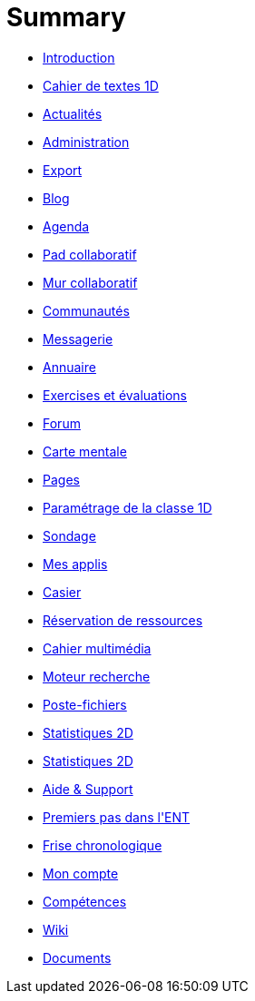 = Summary

* link:README.adoc[Introduction]
* link:application/751/index.adoc[Cahier de textes 1D]
* link:application/actualites/index.adoc[Actualités]
* link:application/administration/index.adoc[Administration]
* link:application/archive/index.adoc[Export]
* link:application/blog/index.adoc[Blog]
* link:application/calendar/index.adoc[Agenda]
* link:application/collaborative-editor/index.adoc[Pad collaboratif]
* link:application/collaborativewall/index.adoc[Mur collaboratif]
* link:application/community/index.adoc[Communautés]
* link:application/conversation/index.adoc[Messagerie]
* link:application/directory/index.adoc[Annuaire]
* link:application/exercizer/index.adoc[Exercises et évaluations]
* link:application/forum/index.adoc[Forum]
* link:application/mindmap/index.adoc[Carte mentale]
* link:application/pages/index.adoc[Pages]
* link:application/parametrage-de-la-classe-1d/index.adoc[Paramétrage de la classe 1D]
* link:application/poll/index.adoc[Sondage]
* link:application/portal/index.adoc[Mes applis]
* link:application/rack/index.adoc[Casier]
* link:application/rbs/index.adoc[Réservation de ressources]
* link:application/scrap-book/index.adoc[Cahier multimédia]
* link:application/search-engine/index.adoc[Moteur recherche]
* link:application/share-big-files/index.adoc[Poste-fichiers]
* link:application/statistics/index.adoc[Statistiques 2D]
* link:application/stats/index.adoc[Statistiques 2D]
* link:application/support/index.adoc[Aide &amp; Support]
* link:application/timeline/index.adoc[Premiers pas dans l&apos;ENT]
* link:application/timelinegenerator/index.adoc[Frise chronologique]
* link:application/userbook/index.adoc[Mon compte]
* link:application/viescolaire/index.adoc[Compétences]
* link:application/wiki/index.adoc[Wiki]
* link:application/workspace/index.adoc[Documents]


